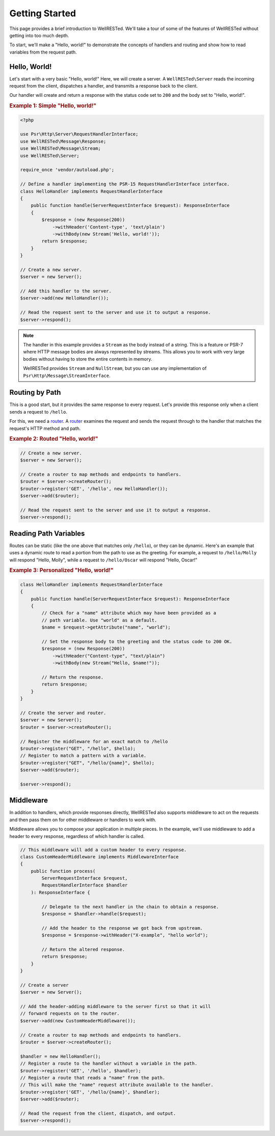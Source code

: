 Getting Started
===============

This page provides a brief introduction to WellRESTed. We'll take a tour of some of the features of WellRESTed without getting into too much depth.

To start, we'll make a "Hello, world!" to demonstrate the concepts of handlers and routing and show how to read variables from the request path.

Hello, World!
^^^^^^^^^^^^^

Let's start with a very basic "Hello, world!" Here, we will create a server. A ``WellRESTed\Server`` reads the incoming request from the client, dispatches a handler, and transmits a response back to the client.

Our handler will create and return a response with the status code set to ``200`` and the body set to "Hello, world!".

.. _`Example 1`:
.. rubric:: Example 1: Simple "Hello, world!"

.. code-block:: php

    <?php

    use Psr\Http\Server\RequestHandlerInterface;
    use WellRESTed\Message\Response;
    use WellRESTed\Message\Stream;
    use WellRESTed\Server;

    require_once 'vendor/autoload.php';

    // Define a handler implementing the PSR-15 RequestHandlerInterface interface.
    class HelloHandler implements RequestHandlerInterface
    {
        public function handle(ServerRequestInterface $request): ResponseInterface
        {
            $response = (new Response(200))
                ->withHeader('Content-type', 'text/plain')
                ->withBody(new Stream('Hello, world!'));
            return $response;
        }
    }

    // Create a new server.
    $server = new Server();

    // Add this handler to the server.
    $server->add(new HelloHandler());

    // Read the request sent to the server and use it to output a response.
    $server->respond();

.. note::

    The handler in this example provides a ``Stream`` as the body instead of a string. This is a feature or PSR-7 where HTTP message bodies are always represented by streams. This allows you to work with very large bodies without having to store the entire contents in memory.

    WellRESTed provides ``Stream`` and ``NullStream``, but you can use any implementation of ``Psr\Http\Message\StreamInterface``.

Routing by Path
^^^^^^^^^^^^^^^

This is a good start, but it provides the same response to every request. Let's provide this response only when a client sends a request to ``/hello``.

For this, we need a router_. A router_ examines the request and sends the request through to the handler that matches the request's HTTP method and path.

.. _`Example 2`:
.. rubric:: Example 2: Routed "Hello, world!"

.. code-block:: php

    // Create a new server.
    $server = new Server();

    // Create a router to map methods and endpoints to handlers.
    $router = $server->createRouter();
    $router->register('GET', '/hello', new HelloHandler());
    $server->add($router);

    // Read the request sent to the server and use it to output a response.
    $server->respond();

Reading Path Variables
^^^^^^^^^^^^^^^^^^^^^^

Routes can be static (like the one above that matches only ``/hello``), or they can be dynamic. Here's an example that uses a dynamic route to read a portion from the path to use as the greeting. For example, a request to ``/hello/Molly`` will respond "Hello, Molly", while a request to ``/hello/Oscar`` will respond "Hello, Oscar!"

.. _`Example 3`:
.. rubric:: Example 3: Personalized "Hello, world!"

.. code-block:: php

    class HelloHandler implements RequestHandlerInterface
    {
        public function handle(ServerRequestInterface $request): ResponseInterface
        {
            // Check for a "name" attribute which may have been provided as a
            // path variable. Use "world" as a default.
            $name = $request->getAttribute("name", "world");

            // Set the response body to the greeting and the status code to 200 OK.
            $response = (new Response(200))
                ->withHeader("Content-type", "text/plain")
                ->withBody(new Stream("Hello, $name!"));

            // Return the response.
            return $response;
        }
    }

    // Create the server and router.
    $server = new Server();
    $router = $server->createRouter();

    // Register the middleware for an exact match to /hello
    $router->register("GET", "/hello", $hello);
    // Register to match a pattern with a variable.
    $router->register("GET", "/hello/{name}", $hello);
    $server->add($router);

    $server->respond();

Middleware
^^^^^^^^^^

In addition to handlers, which provide responses directly, WellRESTed also supports middleware to act on the requests and then pass them on for other middleware or handlers to work with.

Middleware allows you to compose your application in multiple pieces. In the example, we'll use middleware to add a header to every response, regardless of which handler is called.

.. code-block:: php

    // This middleware will add a custom header to every response.
    class CustomHeaderMiddleware implements MiddlewareInterface
    {
        public function process(
            ServerRequestInterface $request,
            RequestHandlerInterface $handler
        ): ResponseInterface {

            // Delegate to the next handler in the chain to obtain a response.
            $response = $handler->handle($request);

            // Add the header to the response we got back from upstream.
            $response = $response->withHeader("X-example", "hello world");

            // Return the altered response.
            return $response;
        }
    }

    // Create a server
    $server = new Server();

    // Add the header-adding middleware to the server first so that it will
    // forward requests on to the router.
    $server->add(new CustomHeaderMiddleware());

    // Create a router to map methods and endpoints to handlers.
    $router = $server->createRouter();

    $handler = new HelloHandler();
    // Register a route to the handler without a variable in the path.
    $router->register('GET', '/hello', $handler);
    // Register a route that reads a "name" from the path.
    // This will make the "name" request attribute available to the handler.
    $router->register('GET', '/hello/{name}', $handler);
    $server->add($router);

    // Read the request from the client, dispatch, and output.
    $server->respond();

.. _middleware: middleware.html
.. _router: router.html
